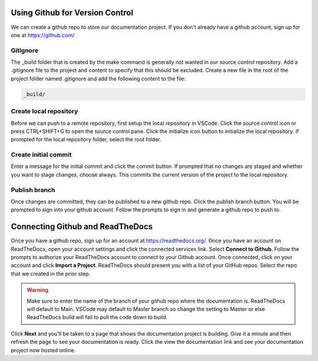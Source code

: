Using Github for Version Control
================================
We can create a github repo to store our documentation project.  If you don't already have a github account, sign up for one at https://github.com/

GitIgnore
---------
The _build folder that is created by the make command is generally not wanted in our source control repository.  Add a .gitignore file to the project and content to specify that this should be excluded.  Create a new file in the root of the project folder named .gitignore and add the following content to the file: 

.. code-block::

   _build/

Create local repository
-----------------------
Before we can push to a remote repository, first setup the local repository in VSCode.  Click the source control icon or press CTRL+SHIFT+G to open the source control pane.  Click the initialize icon button to initialize the local repository.  If prompted for the local repository folder, select the root folder.  

Create initial commit
---------------------
Enter a message for the initial commit and click the commit button.  If prompted that no changes are staged and whether you want to stage changes, choose always.  This commits the current version of the project to the local repository.

Publish branch
--------------
Once changes are committed, they can be published to a new github repo.  Click the publish branch button.  You will be prompted to sign into your github account.  Follow the prompts to sign in and generate a github repo to push to.

Connecting Github and ReadTheDocs
=================================
Once you have a github repo, sign up for an account at https://readthedocs.org/.  Once you have an account on ReadTheDocs, open your account settings and click the connected services link.  Select **Connect to Github**.  Follow the prompts to authorize your ReadTheDocs account to connect to your Github account.  Once connected, click on your account and click **Import a Project**.  ReadTheDocs should present you with a list of your GitHub repos.  Select the repo that we created in the prior step.  

.. warning :: 
   Make sure to enter the name of the branch of your github repo where the documentation is.  ReadTheDocs will default to Main.  VSCode may default to Master branch so change the setting to Master or else ReadTheDocs build will fail to pull the code down to build. 

Click **Next** and you'll be taken to a page that shows the documentation project is building.  Give it a minute and then refresh the page to see your documentation is ready.  Click the view the documentation link and see your documentation project now hosted online.

